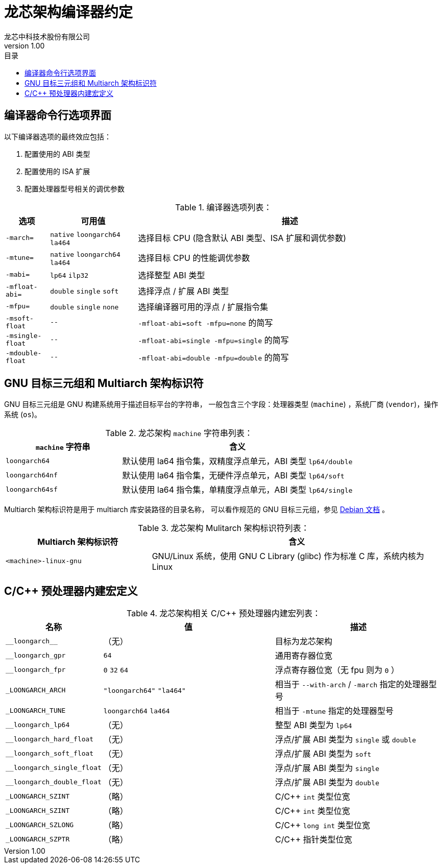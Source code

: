 = 龙芯架构编译器约定
龙芯中科技术股份有限公司
v1.00
:docinfodir: ../themes
:docinfo: shared
:doctype: book
:toc: left
:toc-title: 目录
:scripts: cjk

== 编译器命令行选项界面

以下编译器选项的最终效应包括：

1. 配置使用的 ABI 类型

2. 配置使用的 ISA 扩展

3. 配置处理器型号相关的调优参数

.编译器选项列表：
[%header,cols="^1m,^2,^7"]
|===
|选项
|可用值
|描述

|-march=
|`native` `loongarch64` `la464`
|选择目标 CPU (隐含默认 ABI 类型、ISA 扩展和调优参数)

|-mtune=
|`native` `loongarch64` `la464`
|选择目标 CPU 的性能调优参数

|-mabi=
|`lp64` `ilp32`
|选择整型 ABI 类型

|-mfloat-abi=
|`double` `single` `soft`
|选择浮点 / 扩展 ABI 类型

|-mfpu=
|`double` `single` `none`
|选择编译器可用的浮点 / 扩展指令集

|-msoft-float
|`--`
|`-mfloat-abi=soft -mfpu=none` 的简写

|-msingle-float
|`--`
|`-mfloat-abi=single -mfpu=single` 的简写

|-mdouble-float
|`--`
|`-mfloat-abi=double -mfpu=double` 的简写
|===


== GNU 目标三元组和 Multiarch 架构标识符

GNU 目标三元组是 GNU 构建系统用于描述目标平台的字符串，
一般包含三个字段：处理器类型 (`machine`) ，系统厂商 (`vendor`)，操作系统 (`os`)。

.龙芯架构 `machine` 字符串列表：
[%header,cols="^1,^2"]
|===
|`machine` 字符串
|含义

|`loongarch64`
|默认使用 la64 指令集，双精度浮点单元，ABI 类型 `lp64/double`

|`loongarch64nf`
|默认使用 la64 指令集，无硬件浮点单元，ABI 类型 `lp64/soft`

|`loongarch64sf`
|默认使用 la64 指令集，单精度浮点单元，ABI 类型 `lp64/single`
|===

Multiarch 架构标识符是用于 multiarch 库安装路径的目录名称，
可以看作规范的 GNU 目标三元组，参见 https://wiki.debian.org/Multiarch/Tuples[Debian 文档] 。

.龙芯架构 Mulitarch 架构标识符列表：
[%header,cols="^1,^2"]
|===
|Multiarch 架构标识符
|含义

|`<machine>-linux-gnu`
|GNU/Linux 系统，使用 GNU C Library (glibc) 作为标准 C 库，系统内核为 Linux
|===


== C/C++ 预处理器内建宏定义

.龙芯架构相关 C/C++ 预处理器内建宏列表：
[%header,cols="^1,^3,^3"]
|===
|名称
|值
|描述

|`\\__loongarch__`
|（无）
|目标为龙芯架构

|`__loongarch_gpr`
|`64`
|通用寄存器位宽

|`__loongarch_fpr`
|`0` `32` `64`
|浮点寄存器位宽（无 fpu 则为 `0` ）

|`_LOONGARCH_ARCH`
|`"loongarch64"` `"la464"`
|相当于 `--with-arch` / `-march` 指定的处理器型号

|`_LOONGARCH_TUNE`
|`loongarch64` `la464`
|相当于 `-mtune` 指定的处理器型号

|`__loongarch_lp64`
|（无）
|整型 ABI 类型为 `lp64`

|`__loongarch_hard_float`
|（无）
|浮点/扩展 ABI 类型为 `single` 或 `double`

|`__loongarch_soft_float`
|（无）
|浮点/扩展 ABI 类型为 `soft`

|`__loongarch_single_float`
|（无）
|浮点/扩展 ABI 类型为 `single`

|`__loongarch_double_float`
|（无）
|浮点/扩展 ABI 类型为 `double`

|`_LOONGARCH_SZINT`
|（略）
|C/C++ `int` 类型位宽

|`_LOONGARCH_SZINT`
|（略）
|C/C++ `int` 类型位宽

|`_LOONGARCH_SZLONG`
|（略）
|C/C++ `long int` 类型位宽

|`_LOONGARCH_SZPTR`
|（略）
|C/C++ 指针类型位宽
|===

